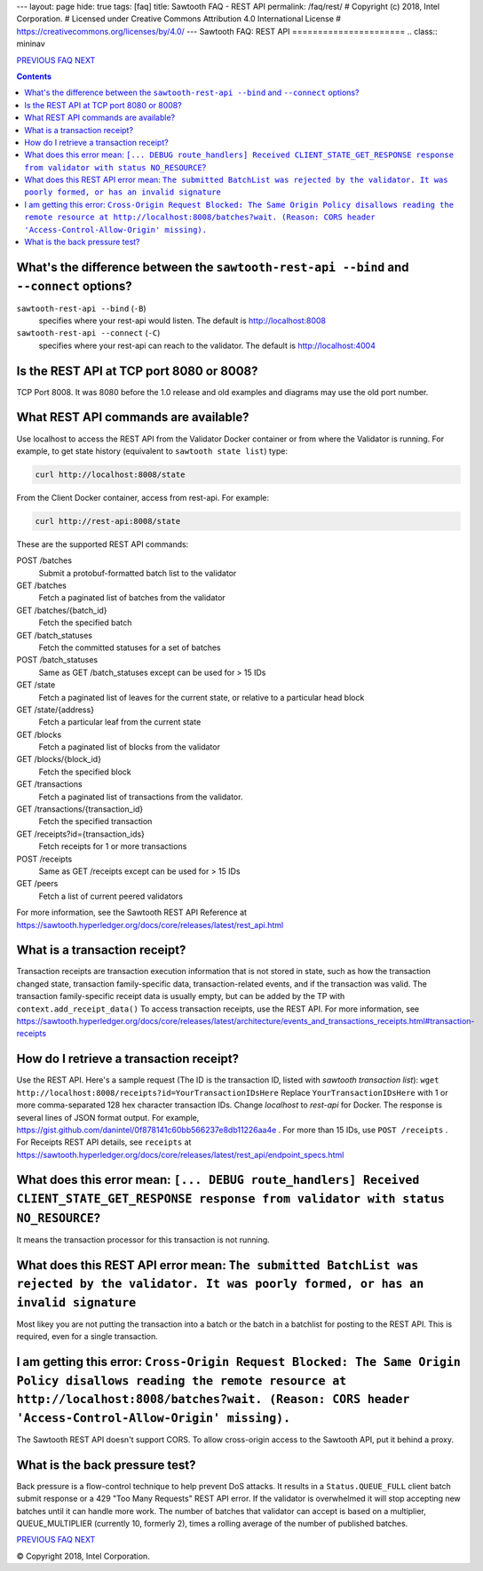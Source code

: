 ---
layout: page
hide: true
tags: [faq]
title: Sawtooth FAQ - REST API
permalink: /faq/rest/
# Copyright (c) 2018, Intel Corporation.
# Licensed under Creative Commons Attribution 4.0 International License
# https://creativecommons.org/licenses/by/4.0/
---
Sawtooth FAQ: REST API
======================
.. class:: mininav

PREVIOUS_ FAQ_ NEXT_

.. contents::


What's the difference between the ``sawtooth-rest-api --bind`` and ``--connect`` options?
-----------------------------------------------------------------------------------------
``sawtooth-rest-api --bind`` (``-B``)
    specifies where your rest-api would listen. The default is http://localhost:8008
``sawtooth-rest-api --connect`` (``-C``)
    specifies where your rest-api can reach to the validator. The default is http://localhost:4004

Is the REST API at TCP port 8080 or 8008?
-----------------------------------------
TCP Port 8008. It was 8080 before the 1.0 release and old examples and diagrams may use the old port number.

What REST API commands are available?
-------------------------------------
Use localhost to access the REST API from the Validator Docker container or from where the Validator is running.
For example, to get state history (equivalent to ``sawtooth state list``) type:

.. code:: sh

    curl http://localhost:8008/state

From the Client Docker container, access from rest-api. For example:

.. code:: sh

    curl http://rest-api:8008/state

These are the supported REST API commands:

POST /batches
    Submit a protobuf-formatted batch list to the validator
GET /batches
    Fetch a paginated list of batches from the validator
GET /batches/{batch_id}
    Fetch the specified batch
GET /batch_statuses
    Fetch the committed statuses for a set of batches
POST /batch_statuses
    Same as GET /batch_statuses except can be used for > 15 IDs
GET /state
    Fetch a paginated list of leaves for the current state, or relative to a particular head block
GET /state/{address}
    Fetch a particular leaf from the current state
GET /blocks
    Fetch a paginated list of blocks from the validator
GET /blocks/{block_id}
    Fetch the specified block
GET /transactions
    Fetch a paginated list of transactions from the validator.
GET /transactions/{transaction_id}
    Fetch the specified transaction
GET /receipts?id={transaction_ids}
    Fetch receipts for 1 or more transactions
POST /receipts
    Same as GET /receipts except can be used for > 15 IDs
GET /peers
    Fetch a list of current peered validators

For more information, see the Sawtooth REST API Reference at
https://sawtooth.hyperledger.org/docs/core/releases/latest/rest_api.html

What is a transaction receipt?
------------------------------
Transaction receipts are transaction execution information that is not stored in state, such as how the transaction changed state, transaction family-specific data, transaction-related events, and if the transaction was valid.
The transaction family-specific receipt data is usually empty, but can be added by the TP with ``context.add_receipt_data()``
To access transaction receipts, use the REST API.
For more information, see
https://sawtooth.hyperledger.org/docs/core/releases/latest/architecture/events_and_transactions_receipts.html#transaction-receipts

How do I retrieve a transaction receipt?
----------------------------------------
Use the REST API. Here's a sample request (The ID is the transaction ID, listed with `sawtooth transaction list`):
``wget http://localhost:8008/receipts?id=YourTransactionIDsHere``
Replace ``YourTransactionIDsHere`` with 1 or more comma-separated 128 hex character transaction IDs.
Change `localhost` to `rest-api` for Docker.
The response is several lines of JSON format output. For example,
https://gist.github.com/danintel/0f878141c60bb566237e8db11226aa4e .
For more than 15 IDs, use ``POST /receipts`` .
For Receipts REST API details, see ``receipts`` at
https://sawtooth.hyperledger.org/docs/core/releases/latest/rest_api/endpoint_specs.html


What does this error mean: ``[... DEBUG route_handlers] Received CLIENT_STATE_GET_RESPONSE response from validator with status NO_RESOURCE``?
---------------------------------------------------------------------------------------------------------------------------------------------
It means the transaction processor for this transaction is not running.

What does this REST API error mean: ``The submitted BatchList was rejected by the validator. It was poorly formed, or has an invalid signature``
------------------------------------------------------------------------------------------------------------------------------------------------
Most likey you are not putting the transaction into a batch or the batch in a batchlist for posting to the REST API. This is required, even for a single transaction.

I am getting this error: ``Cross-Origin Request Blocked: The Same Origin Policy disallows reading the remote resource at http://localhost:8008/batches?wait. (Reason: CORS header 'Access-Control-Allow-Origin' missing).``
---------------------------------------------------------------------------------------------------------------------------------------------------------------------------------------------------------------------------
The Sawtooth REST API doesn't support CORS. To allow cross-origin access to the Sawtooth API, put it behind a proxy.

What is the back pressure test?
-------------------------------
Back pressure is a flow-control technique to help prevent DoS attacks.
It results in a ``Status.QUEUE_FULL`` client batch submit response or a 429 "Too Many Requests" REST API error.
If the validator is overwhelmed it will stop accepting new batches until it can handle more work. The number of batches that validator can accept is based on a multiplier,  QUEUE_MULTIPLIER (currently 10, formerly 2), times a rolling average of the number of published batches.

.. class:: mininav

PREVIOUS_ FAQ_ NEXT_

.. _PREVIOUS: /faq/client/
.. _FAQ: /faq/
.. _NEXT: /faq/docker/

© Copyright 2018, Intel Corporation.
